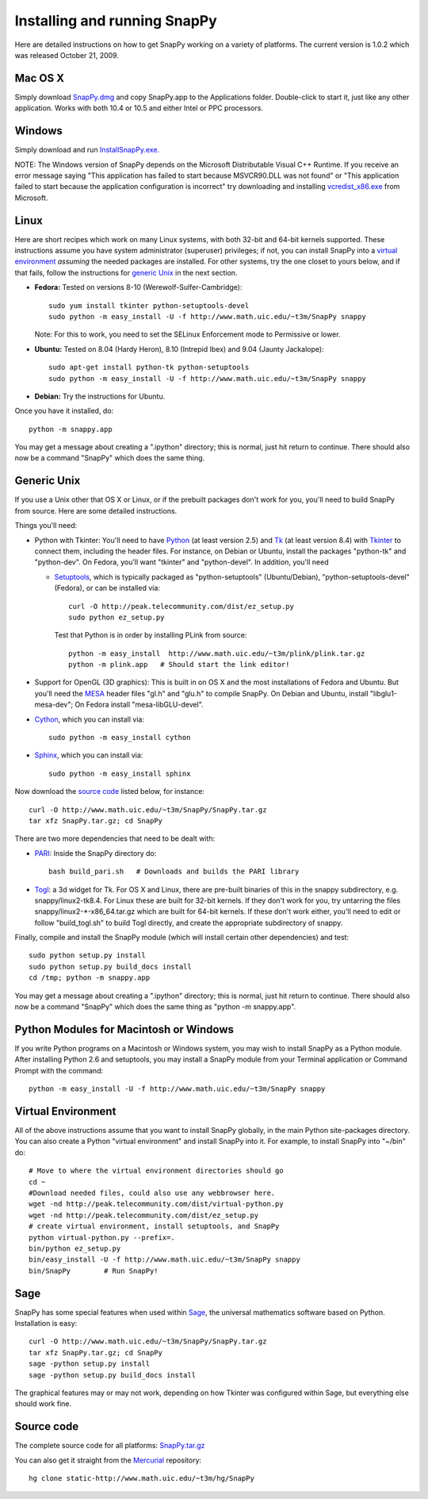 .. Installing SnapPy

Installing and running SnapPy
======================================================

Here are detailed instructions on how to get SnapPy working on a
variety of platforms.  The current version is 1.0.2 which was released
October 21, 2009.  

Mac OS X
---------------

Simply download `SnapPy.dmg
<http://www.math.uic.edu/~t3m/SnapPy/SnapPy.dmg>`_ and copy SnapPy.app
to the Applications folder.  Double-click to start it, just like any
other application.  Works with both 10.4 or 10.5 and either Intel or
PPC processors.

Windows
-------------------

Simply download and run
`InstallSnapPy.exe. <http://www.math.uic.edu/~t3m/SnapPy/InstallSnapPy.exe>`_

NOTE: The Windows version of SnapPy depends on the Microsoft Distributable
Visual C++ Runtime.  If you receive an error message saying
"This application has failed to start because MSVCR90.DLL was not found" or "This application failed to start because the application configuration is incorrect" try downloading and installing `vcredist_x86.exe
<http://www.microsoft.com/downloads/details.aspx?FamilyID=9b2da534-3e03-4391-8a4d-074b9f2bc1bf&displaylang=en>`_ from Microsoft.

Linux
--------------------

Here are short recipes which work on many Linux systems, with both
32-bit and 64-bit kernels supported.  These instructions assume you
have system administrator (superuser) privileges; if not, you can
install SnapPy into a `virtual environment`_ *assuming* the needed
packages are installed.  For other systems, try the one closet to
yours below, and if that fails, follow the instructions for `generic
Unix`_ in the next section.

+ **Fedora:** Tested on versions 8-10 (Werewolf-Sulfer-Cambridge)::

    sudo yum install tkinter python-setuptools-devel 
    sudo python -m easy_install -U -f http://www.math.uic.edu/~t3m/SnapPy snappy

  Note: For this to work, you need to set the SELinux Enforcement mode
  to Permissive or lower.

+ **Ubuntu:** Tested on 8.04 (Hardy Heron), 8.10 (Intrepid Ibex) and 9.04 (Jaunty Jackalope)::

    sudo apt-get install python-tk python-setuptools    
    sudo python -m easy_install -U -f http://www.math.uic.edu/~t3m/SnapPy snappy

+ **Debian:** Try the instructions for Ubuntu.  

Once you have it installed, do::

  python -m snappy.app

You may get a message about creating a ".ipython" directory; this is
normal, just hit return to continue.  There should also now be a
command "SnapPy" which does the same thing.



Generic Unix
----------------------------------------------------------

If you use a Unix other that OS X or Linux, or if the prebuilt
packages don't work for you, you'll need to build SnapPy from source.
Here are some detailed instructions.

Things you'll need:

- Python with Tkinter: You'll need to have `Python
  <http://python.org>`_ (at least version 2.5) and `Tk <http://tcl.tk>`_
  (at least version 8.4) with `Tkinter <http://wiki.python.org/moin/TkInter>`_ to
  connect them, including the header files.  For instance, on Debian
  or Ubuntu, install the packages "python-tk" and "python-dev". On
  Fedora, you'll want "tkinter" and "python-devel". In addition, you'll
  need

  - `Setuptools <http://peak.telecommunity.com/DevCenter/setuptools>`_, which is
    typically packaged as "python-setuptools" (Ubuntu/Debian),
    "python-setuptools-devel" (Fedora), or can be installed via::

      curl -O http://peak.telecommunity.com/dist/ez_setup.py
      sudo python ez_setup.py  

    Test that Python is in order by installing PLink from source::

      python -m easy_install  http://www.math.uic.edu/~t3m/plink/plink.tar.gz
      python -m plink.app   # Should start the link editor!

- Support for OpenGL (3D graphics): This is built in on OS X and the
  most installations of Fedora and Ubuntu.  But you'll need the `MESA
  <http://www.mesa3d.org/>`_ header files "gl.h" and "glu.h" to compile
  SnapPy.  On Debian and Ubuntu, install "libglu1-mesa-dev"; On Fedora install
  "mesa-libGLU-devel".

- `Cython <http://cython.org>`_, which you can install via::

    sudo python -m easy_install cython

- `Sphinx <http://sphinx.pocoo.org/>`_, which you can install via::

    sudo python -m easy_install sphinx

Now download the `source code`_ listed below, for instance::

    curl -O http://www.math.uic.edu/~t3m/SnapPy/SnapPy.tar.gz
    tar xfz SnapPy.tar.gz; cd SnapPy

There are two more dependencies that need to be dealt with:

- `PARI <http://pari.math.u-bordeaux.fr/>`_:  Inside the SnapPy directory do::

    bash build_pari.sh   # Downloads and builds the PARI library
  
- `Togl <http://togl.sf.net>`_: a 3d widget for Tk. For OS X and
  Linux, there are pre-built binaries of this in the snappy
  subdirectory, e.g. snappy/linux2-tk8.4.  For Linux these are built for
  32-bit kernels.  If they don't work for you, try untarring the files
  snappy/linux2-*-x86_64.tar.gz which are built for 64-bit kernels.
  If these don't work either, you'll  need to edit or follow "build_togl.sh" to build Togl directly, and
  create the appropriate subdirectory of snappy.

  
Finally, compile and install the SnapPy module (which will install
certain other dependencies) and test::

  sudo python setup.py install
  sudo python setup.py build_docs install
  cd /tmp; python -m snappy.app

You may get a message about creating a ".ipython" directory; this is
normal, just hit return to continue.  There should also now be a
command "SnapPy" which does the same thing as "python -m snappy.app".

Python Modules for Macintosh or Windows
---------------------------------------

If you write Python programs on a Macintosh or Windows system, you
may wish to install SnapPy as a Python module.  After installing
Python 2.6 and setuptools, you may install a SnapPy module from
your Terminal application or Command Prompt with the command::

    python -m easy_install -U -f http://www.math.uic.edu/~t3m/SnapPy snappy


Virtual Environment
-----------------------------------

All of the above instructions assume that you want to install SnapPy
globally, in the main Python site-packages directory.  You can also
create a Python "virtual environment" and install SnapPy into it.  For
example, to install SnapPy into "~/bin" do::

   # Move to where the virtual environment directories should go
   cd ~
   #Download needed files, could also use any webbrowser here.
   wget -nd http://peak.telecommunity.com/dist/virtual-python.py    
   wget -nd http://peak.telecommunity.com/dist/ez_setup.py 
   # create virtual environment, install setuptools, and SnapPy			  
   python virtual-python.py --prefix=.
   bin/python ez_setup.py       
   bin/easy_install -U -f http://www.math.uic.edu/~t3m/SnapPy snappy
   bin/SnapPy        # Run SnapPy!

Sage
----

SnapPy has some special features when used within `Sage
<http://sagemath.org>`_, the universal mathematics software based on
Python. Installation is easy::

  curl -O http://www.math.uic.edu/~t3m/SnapPy/SnapPy.tar.gz
  tar xfz SnapPy.tar.gz; cd SnapPy
  sage -python setup.py install
  sage -python setup.py build_docs install

The graphical features may or may not work, depending on how Tkinter
was configured within Sage, but everything else should work fine.

Source code
-----------------------------------

The complete source code for all platforms: `SnapPy.tar.gz <http://www.math.uic.edu/~t3m/SnapPy/SnapPy.tar.gz>`_   

You can also get it straight from the `Mercurial
<http://www.selenic.com/mercurial>`_ repository::

  hg clone static-http://www.math.uic.edu/~t3m/hg/SnapPy


